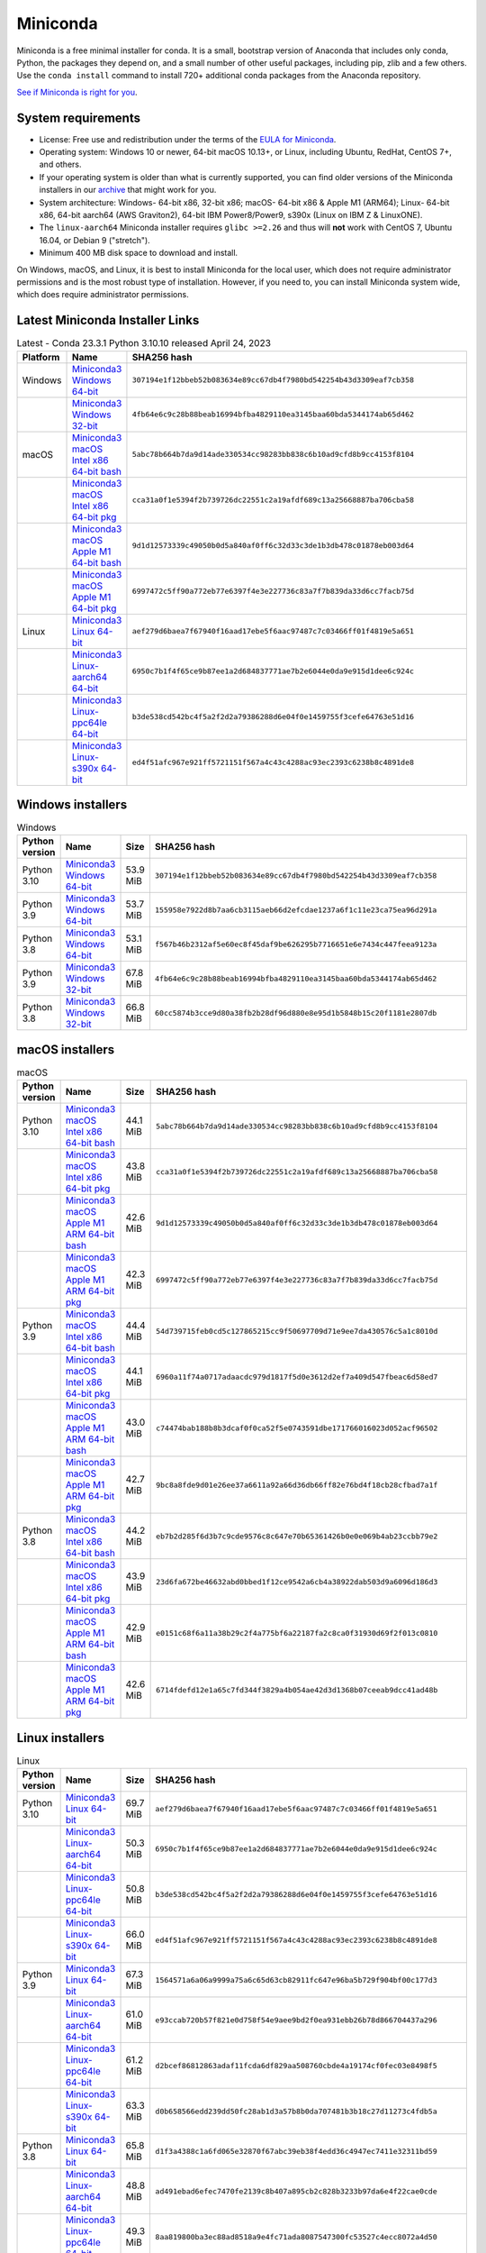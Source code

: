 .. This page is generated from the create_miniconda_rst.py script.
   To make changes edit the miniconda.rst.jinja2 file and execute the script
   to re-generate miniconda.rst

=========
Miniconda
=========

Miniconda is a free minimal installer for conda. It is a small, bootstrap
version of Anaconda that includes only conda, Python, the packages they depend
on, and a small number of other useful packages, including pip, zlib and a
few others. Use the ``conda install`` command to install 720+ additional conda
packages from the Anaconda repository.

`See if Miniconda is right for you <https://docs.conda.io/projects/conda/en/stable/user-guide/install/download.html#anaconda-or-miniconda>`_.

System requirements
===================

* License: Free use and redistribution under the terms of the `EULA for Miniconda <https://www.anaconda.com/end-user-license-agreement-miniconda>`_.
* Operating system: Windows 10 or newer, 64-bit macOS 10.13+, or Linux, including Ubuntu, RedHat, CentOS 7+, and others.
* If your operating system is older than what is currently supported, you can find older versions of the Miniconda installers in our `archive <https://repo.anaconda.com/miniconda/>`_ that might work for you.
* System architecture: Windows- 64-bit x86, 32-bit x86; macOS- 64-bit x86 & Apple M1 (ARM64); Linux- 64-bit x86, 64-bit aarch64 (AWS Graviton2), 64-bit IBM Power8/Power9, s390x (Linux on IBM Z & LinuxONE).
* The ``linux-aarch64`` Miniconda installer requires ``glibc >=2.26`` and thus will **not** work with CentOS 7, Ubuntu 16.04, or Debian 9 ("stretch").
* Minimum 400 MB disk space to download and install.

On Windows, macOS, and Linux, it is best to install Miniconda for the local user,
which does not require administrator permissions and is the most robust type of
installation. However, if you need to, you can install Miniconda system wide,
which does require administrator permissions.

Latest Miniconda Installer Links
================================

.. csv-table:: Latest - Conda 23.3.1 Python 3.10.10 released April 24, 2023
   :header: Platform,Name,SHA256 hash
   :widths: 5, 10, 80

   Windows,`Miniconda3 Windows 64-bit <https://repo.anaconda.com/miniconda/Miniconda3-latest-Windows-x86_64.exe>`_,``307194e1f12bbeb52b083634e89cc67db4f7980bd542254b43d3309eaf7cb358``
   ,`Miniconda3 Windows 32-bit <https://repo.anaconda.com/miniconda/Miniconda3-latest-Windows-x86.exe>`_,``4fb64e6c9c28b88beab16994bfba4829110ea3145baa60bda5344174ab65d462``
   macOS,`Miniconda3 macOS Intel x86 64-bit bash <https://repo.anaconda.com/miniconda/Miniconda3-latest-MacOSX-x86_64.sh>`_,``5abc78b664b7da9d14ade330534cc98283bb838c6b10ad9cfd8b9cc4153f8104``
   ,`Miniconda3 macOS Intel x86 64-bit pkg <https://repo.anaconda.com/miniconda/Miniconda3-latest-MacOSX-x86_64.pkg>`_,``cca31a0f1e5394f2b739726dc22551c2a19afdf689c13a25668887ba706cba58``
   ,`Miniconda3 macOS Apple M1 64-bit bash <https://repo.anaconda.com/miniconda/Miniconda3-latest-MacOSX-arm64.sh>`_,``9d1d12573339c49050b0d5a840af0ff6c32d33c3de1b3db478c01878eb003d64``
   ,`Miniconda3 macOS Apple M1 64-bit pkg <https://repo.anaconda.com/miniconda/Miniconda3-latest-MacOSX-arm64.pkg>`_,``6997472c5ff90a772eb77e6397f4e3e227736c83a7f7b839da33d6cc7facb75d``
   Linux,`Miniconda3 Linux 64-bit <https://repo.anaconda.com/miniconda/Miniconda3-latest-Linux-x86_64.sh>`_,``aef279d6baea7f67940f16aad17ebe5f6aac97487c7c03466ff01f4819e5a651``
   ,`Miniconda3 Linux-aarch64 64-bit <https://repo.anaconda.com/miniconda/Miniconda3-latest-Linux-aarch64.sh>`_,``6950c7b1f4f65ce9b87ee1a2d684837771ae7b2e6044e0da9e915d1dee6c924c``
   ,`Miniconda3 Linux-ppc64le 64-bit <https://repo.anaconda.com/miniconda/Miniconda3-latest-Linux-ppc64le.sh>`_,``b3de538cd542bc4f5a2f2d2a79386288d6e04f0e1459755f3cefe64763e51d16``
   ,`Miniconda3 Linux-s390x 64-bit <https://repo.anaconda.com/miniconda/Miniconda3-latest-Linux-s390x.sh>`_,``ed4f51afc967e921ff5721151f567a4c43c4288ac93ec2393c6238b8c4891de8``

Windows installers
==================

.. csv-table:: Windows
   :header: Python version,Name,Size,SHA256 hash
   :widths: 5, 10, 5, 80

   Python 3.10,`Miniconda3 Windows 64-bit <https://repo.anaconda.com/miniconda/Miniconda3-py310_23.3.1-0-Windows-x86_64.exe>`_,53.9 MiB,``307194e1f12bbeb52b083634e89cc67db4f7980bd542254b43d3309eaf7cb358``
   Python 3.9,`Miniconda3 Windows 64-bit <https://repo.anaconda.com/miniconda/Miniconda3-py39_23.3.1-0-Windows-x86_64.exe>`_,53.7 MiB,``155958e7922d8b7aa6cb3115aeb66d2efcdae1237a6f1c11e23ca75ea96d291a``
   Python 3.8,`Miniconda3 Windows 64-bit <https://repo.anaconda.com/miniconda/Miniconda3-py38_23.3.1-0-Windows-x86_64.exe>`_,53.1 MiB,``f567b46b2312af5e60ec8f45daf9be626295b7716651e6e7434c447feea9123a``
   Python 3.9,`Miniconda3 Windows 32-bit <https://repo.anaconda.com/miniconda/Miniconda3-py39_4.12.0-Windows-x86.exe>`_,67.8 MiB,``4fb64e6c9c28b88beab16994bfba4829110ea3145baa60bda5344174ab65d462``
   Python 3.8,`Miniconda3 Windows 32-bit <https://repo.anaconda.com/miniconda/Miniconda3-py38_4.12.0-Windows-x86.exe>`_,66.8 MiB,``60cc5874b3cce9d80a38fb2b28df96d880e8e95d1b5848b15c20f1181e2807db``

macOS installers
=================

.. csv-table:: macOS
   :header: Python version,Name,Size,SHA256 hash
   :widths: 5, 10, 5, 80

   Python 3.10,`Miniconda3 macOS Intel x86 64-bit bash <https://repo.anaconda.com/miniconda/Miniconda3-py310_23.3.1-0-MacOSX-x86_64.sh>`_,44.1 MiB,``5abc78b664b7da9d14ade330534cc98283bb838c6b10ad9cfd8b9cc4153f8104``
   ,`Miniconda3 macOS Intel x86 64-bit pkg <https://repo.anaconda.com/miniconda/Miniconda3-py310_23.3.1-0-MacOSX-x86_64.pkg>`_,43.8 MiB,``cca31a0f1e5394f2b739726dc22551c2a19afdf689c13a25668887ba706cba58``
   ,`Miniconda3 macOS Apple M1 ARM 64-bit bash <https://repo.anaconda.com/miniconda/Miniconda3-py310_23.3.1-0-MacOSX-arm64.sh>`_,42.6 MiB,``9d1d12573339c49050b0d5a840af0ff6c32d33c3de1b3db478c01878eb003d64``
   ,`Miniconda3 macOS Apple M1 ARM 64-bit pkg <https://repo.anaconda.com/miniconda/Miniconda3-py310_23.3.1-0-MacOSX-arm64.pkg>`_,42.3 MiB,``6997472c5ff90a772eb77e6397f4e3e227736c83a7f7b839da33d6cc7facb75d``
   Python 3.9,`Miniconda3 macOS Intel x86 64-bit bash <https://repo.anaconda.com/miniconda/Miniconda3-py39_23.3.1-0-MacOSX-x86_64.sh>`_,44.4 MiB,``54d739715feb0cd5c127865215cc9f50697709d71e9ee7da430576c5a1c8010d``
   ,`Miniconda3 macOS Intel x86 64-bit pkg <https://repo.anaconda.com/miniconda/Miniconda3-py39_23.3.1-0-MacOSX-x86_64.pkg>`_,44.1 MiB,``6960a11f74a0717adaacdc979d1817f5d0e3612d2ef7a409d547fbeac6d58ed7``
   ,`Miniconda3 macOS Apple M1 ARM 64-bit bash <https://repo.anaconda.com/miniconda/Miniconda3-py39_23.3.1-0-MacOSX-arm64.sh>`_,43.0 MiB,``c74474bab188b8b3dcaf0f0ca52f5e0743591dbe171766016023d052acf96502``
   ,`Miniconda3 macOS Apple M1 ARM 64-bit pkg <https://repo.anaconda.com/miniconda/Miniconda3-py39_23.3.1-0-MacOSX-arm64.pkg>`_,42.7 MiB,``9bc8a8fde9d01e26ee37a6611a92a66d36db66ff82e76bd4f18cb28cfbad7a1f``
   Python 3.8,`Miniconda3 macOS Intel x86 64-bit bash <https://repo.anaconda.com/miniconda/Miniconda3-py38_23.3.1-0-MacOSX-x86_64.sh>`_,44.2 MiB,``eb7b2d285f6d3b7c9cde9576c8c647e70b65361426b0e0e069b4ab23ccbb79e2``
   ,`Miniconda3 macOS Intel x86 64-bit pkg <https://repo.anaconda.com/miniconda/Miniconda3-py38_23.3.1-0-MacOSX-x86_64.pkg>`_,43.9 MiB,``23d6fa672be46632abd0bbed1f12ce9542a6cb4a38922dab503d9a6096d186d3``
   ,`Miniconda3 macOS Apple M1 ARM 64-bit bash <https://repo.anaconda.com/miniconda/Miniconda3-py38_23.3.1-0-MacOSX-arm64.sh>`_,42.9 MiB,``e0151c68f6a11a38b29c2f4a775bf6a22187fa2c8ca0f31930d69f2f013c0810``
   ,`Miniconda3 macOS Apple M1 ARM 64-bit pkg <https://repo.anaconda.com/miniconda/Miniconda3-py38_23.3.1-0-MacOSX-arm64.pkg>`_,42.6 MiB,``6714fdefd12e1a65c7fd344f3829a4b054ae42d3d1368b07ceeab9dcc41ad48b``

Linux installers
================

.. csv-table:: Linux
   :header: Python version,Name,Size,SHA256 hash
   :widths: 5, 10, 5, 80

   Python 3.10,`Miniconda3 Linux 64-bit <https://repo.anaconda.com/miniconda/Miniconda3-py310_23.3.1-0-Linux-x86_64.sh>`_,69.7 MiB,``aef279d6baea7f67940f16aad17ebe5f6aac97487c7c03466ff01f4819e5a651``
   ,`Miniconda3 Linux-aarch64 64-bit <https://repo.anaconda.com/miniconda/Miniconda3-py310_23.3.1-0-Linux-aarch64.sh>`_,50.3 MiB,``6950c7b1f4f65ce9b87ee1a2d684837771ae7b2e6044e0da9e915d1dee6c924c``
   ,`Miniconda3 Linux-ppc64le 64-bit <https://repo.anaconda.com/miniconda/Miniconda3-py310_23.3.1-0-Linux-ppc64le.sh>`_,50.8 MiB,``b3de538cd542bc4f5a2f2d2a79386288d6e04f0e1459755f3cefe64763e51d16``
   ,`Miniconda3 Linux-s390x 64-bit <https://repo.anaconda.com/miniconda/Miniconda3-py310_23.3.1-0-Linux-s390x.sh>`_,66.0 MiB,``ed4f51afc967e921ff5721151f567a4c43c4288ac93ec2393c6238b8c4891de8``
   Python 3.9,`Miniconda3 Linux 64-bit <https://repo.anaconda.com/miniconda/Miniconda3-py39_23.3.1-0-Linux-x86_64.sh>`_,67.3 MiB,``1564571a6a06a9999a75a6c65d63cb82911fc647e96ba5b729f904bf00c177d3``
   ,`Miniconda3 Linux-aarch64 64-bit <https://repo.anaconda.com/miniconda/Miniconda3-py39_23.3.1-0-Linux-aarch64.sh>`_,61.0 MiB,``e93ccab720b57f821e0d758f54e9aee9bd2f0ea931ebb26b78d866704437a296``
   ,`Miniconda3 Linux-ppc64le 64-bit <https://repo.anaconda.com/miniconda/Miniconda3-py39_23.3.1-0-Linux-ppc64le.sh>`_,61.2 MiB,``d2bcef86812863adaf11fcda6df829aa508760cbde4a19174cf0fec03e8498f5``
   ,`Miniconda3 Linux-s390x 64-bit <https://repo.anaconda.com/miniconda/Miniconda3-py39_23.3.1-0-Linux-s390x.sh>`_,63.3 MiB,``d0b658566edd239dd50fc28ab1d3a57b8b0da707481b3b18c27d11273c4fdb5a``
   Python 3.8,`Miniconda3 Linux 64-bit <https://repo.anaconda.com/miniconda/Miniconda3-py38_23.3.1-0-Linux-x86_64.sh>`_,65.8 MiB,``d1f3a4388c1a6fd065e32870f67abc39eb38f4edd36c4947ec7411e32311bd59``
   ,`Miniconda3 Linux-aarch64 64-bit <https://repo.anaconda.com/miniconda/Miniconda3-py38_23.3.1-0-Linux-aarch64.sh>`_,48.8 MiB,``ad491ebad6efec7470fe2139c8b407a895cb2c828b3233b97da6e4f22cae0cde``
   ,`Miniconda3 Linux-ppc64le 64-bit <https://repo.anaconda.com/miniconda/Miniconda3-py38_23.3.1-0-Linux-ppc64le.sh>`_,49.3 MiB,``8aa819800ba3ec88ad8518a9e4fc71ada8087547300fc53527c4ecc8072a4d50``
   ,`Miniconda3 Linux-s390x 64-bit <https://repo.anaconda.com/miniconda/Miniconda3-py38_23.3.1-0-Linux-s390x.sh>`_,62.0 MiB,``e4d83bb9f0900c9128504f7e3c4d3b9e5eaf3b87c4bb5190a3086947e92bd3fa``

Installing
==========
- :doc:`See hashes for all Miniconda installers <../miniconda_hashes>`.
- `Verify your installation <https://conda.io/projects/conda/en/stable/user-guide/install/download.html#cryptographic-hash-verification>`_.
- `Installation
  instructions <https://conda.io/projects/conda/en/stable/user-guide/install/index.html>`__.

Other resources
===============

 -  `Miniconda Docker
    images <https://hub.docker.com/r/continuumio/>`__
 -  `Miniconda AWS
    images <https://aws.amazon.com/marketplace/seller-profile?id=29f81979-a535-4f44-9e9f-6800807ad996>`__
 -  `Archive and SHA256 sums for the
    installers <https://repo.anaconda.com/miniconda/>`__
 -  `conda change
    log <https://conda.io/projects/continuumio-conda/en/latest/release-notes.html>`__

 These Miniconda installers contain the conda
 package manager and Python. Once Miniconda is
 installed, you can use the conda command to install
 any other packages and create environments, etc.
 For example:

 .. container:: highlight-bash notranslate

    .. container:: highlight

       ::

          $ conda install numpy
          ...
          $ conda create -n py3k anaconda python=3
          ...

 There are two variants of the installer: Miniconda
 is Python 2 based and Miniconda3 is Python 3 based.
 Note that the choice of which Miniconda is
 installed only affects the root environment.
 Regardless of which version of Miniconda you
 install, you can still install both Python 2.x and
 Python 3.x environments.

 The other difference is that the Python 3 version
 of Miniconda will default to Python 3 when creating
 new environments and building packages. So for
 instance, the behavior of:

 .. container:: highlight-bash notranslate

    .. container:: highlight

       ::

          $ conda create -n myenv python

 will be to install Python 2.7 with the Python 2
 Miniconda and to install Python 3.10 with the Python
 3 Miniconda. You can override the default by
 explicitly setting ``python=2`` or ``python=3``. It
 also determines the default value of ``CONDA_PY``
 when using ``conda build``.

 .. note::
    If you already have Miniconda or Anaconda
    installed, and you just want to upgrade, you should
    not use the installer. Just use ``conda update``.

 For instance:

 .. container:: highlight-bash notranslate

    .. container:: highlight

       ::

          $ conda update conda

 will update conda.
